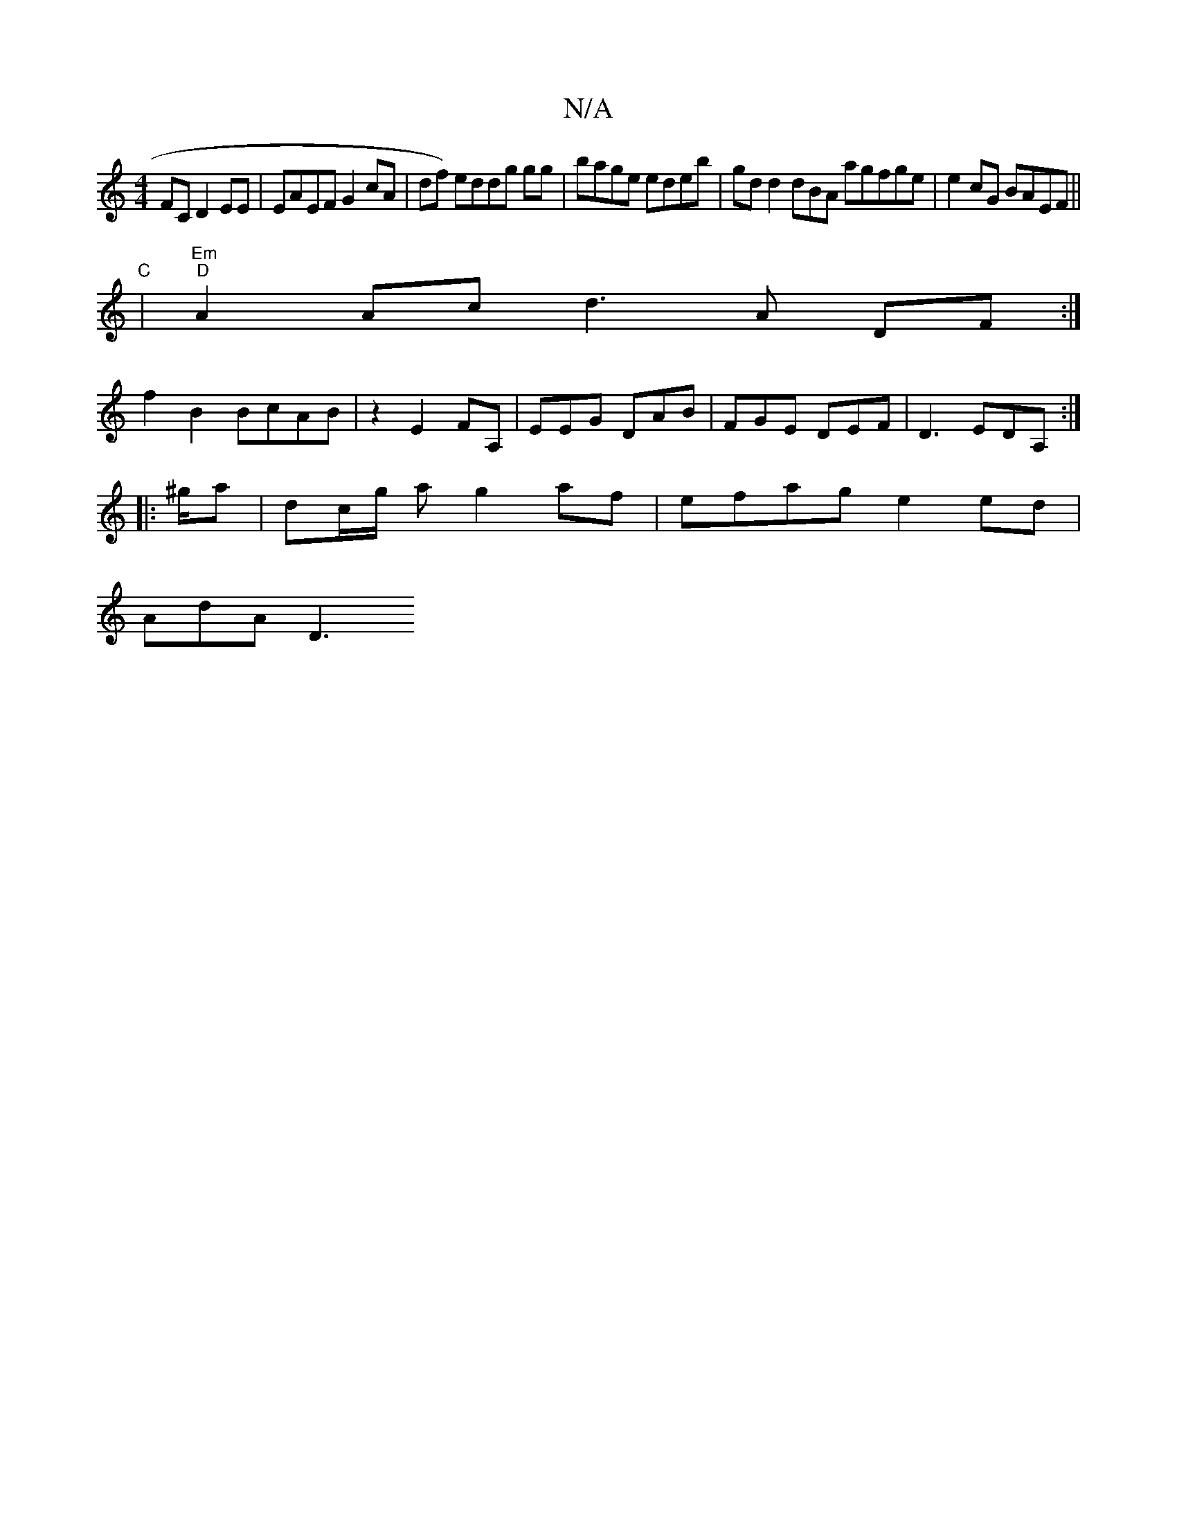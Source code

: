 X:1
T:N/A
M:4/4
R:N/A
K:Cmajor
FC D2EE|EAEF G2 cA | df) eddg gg|bage edeb | gdd2 dBA agfge | e2cG BAEF ||
"C"|"Em""D"A2Ac d3 A DF:|
f2 B2 BcAB | z2 E2, FA,|EEG DAB | FGE DEF | D3 EDA, :|
|:^g/2a | dc/g/2 a g2af | efag e2ed |
AdA D3